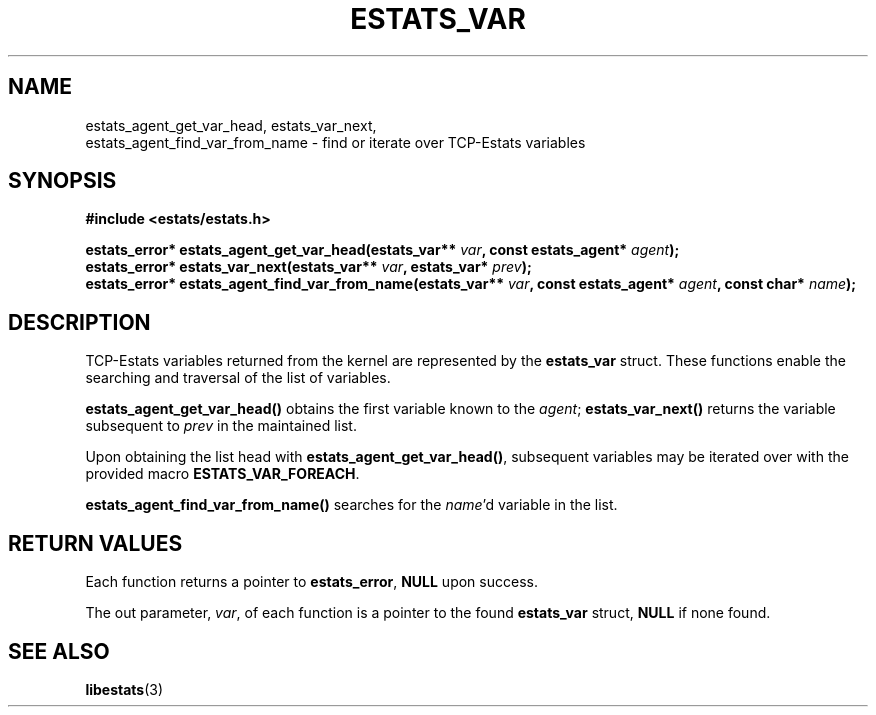 .TH ESTATS_VAR 3 "15 May 2011" "Estats Userland" "Estats"
.SH NAME
estats_agent_get_var_head, estats_var_next,
.RS 0
estats_agent_find_var_from_name \- find or iterate over TCP-Estats variables
.SH SYNOPSIS
.B #include <estats/estats.h>
.PP
.nf
.BI "estats_error* estats_agent_get_var_head(estats_var** " var ", const estats_agent* " agent ");"
.BI "estats_error* estats_var_next(estats_var** " var ", estats_var* " prev ");"
.BI "estats_error* estats_agent_find_var_from_name(estats_var** " var ", const estats_agent* " agent ", const char* " name ");"
.fi
.SH DESCRIPTION
TCP-Estats variables returned from the kernel are represented by the \fBestats_var\fR
struct. These functions enable the searching and traversal of the list of variables.
.PP
\fBestats_agent_get_var_head()\fR obtains the first variable known to the \fIagent\fR;
\fBestats_var_next()\fR returns the variable subsequent to \fIprev\fR in the maintained list.
.PP
Upon obtaining the list head with \fBestats_agent_get_var_head()\fR, subsequent variables may be iterated over with
the provided macro \fBESTATS_VAR_FOREACH\fR.
.PP
\fBestats_agent_find_var_from_name()\fR searches for the \fIname\fR'd variable in
the list.
.SH RETURN VALUES
Each function returns a pointer to \fBestats_error\fR, \fBNULL\fR upon success.
.PP
The out parameter, \fIvar\fR, of each function is a pointer to the found \fBestats_var\fR
struct, \fBNULL\fR if none found.
.SH SEE ALSO
.BR libestats (3)
